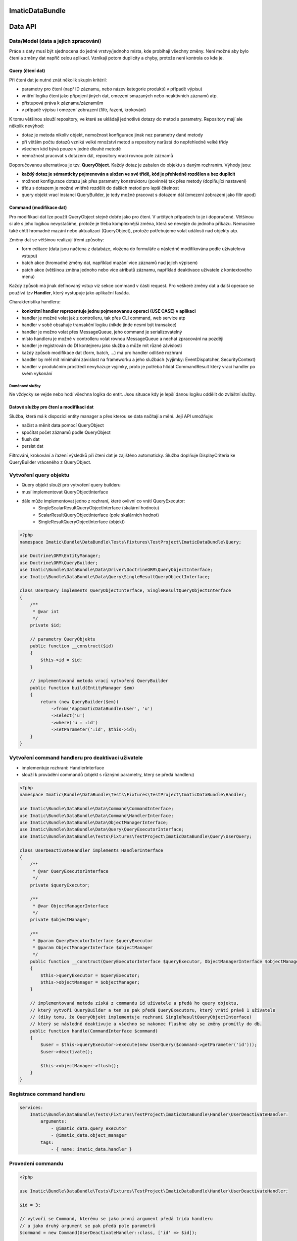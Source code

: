 ImaticDataBundle
================

Data API
========

Data/Model (data a jejich zpracování)
-------------------------------------
Práce s daty musí být sjednocena do jedné vrstvy/jednoho místa, kde probíhají všechny změny.
Není možné aby bylo čtení a změny dat napříč celou aplikací.
Vznikají potom duplicity a chyby, protože není kontrola co kde je.

Query (čtení dat)
^^^^^^^^^^^^^^^^^
Při čtení dat je nutné znát několik skupin kritérií:

- parametry pro čtení (např ID záznamu, nebo název kategorie produktů v případě výpisu)
- vnitřní logika čtení jako připojení jiných dat, omezení smazaných nebo neaktivních záznamů atp.
- přístupová práva k záznamu/záznamům
- v případě výpisu i omezení zobrazení (filtr, řazení, krokování)

K tomu většinou slouží repository, ve které se ukládají jednotlivé dotazy do metod s parametry.
Repository mají ale několik nevýhod:

- dotaz je metoda nikoliv objekt, nemožnost konfigurace jinak nez parametry dané metody
- při větším počtu dotazů vzniká velké množství metod a repository narůstá do nepřehledně velké třídy
- všechen kód bývá pouze v jedné dlouhé metodě
- nemožnost pracovat s dotazem dál, repository vrací rovnou pole záznamů

Doporučovanou alternativou je tzv. **QueryObject**. Každý dotaz je zabalen do objektu s daným rozhraním.
Výhody jsou:

- **každý dotaz je sémanticky pojmenován a uložen ve své třídě, kód je přehledně rozdělen a bez duplicit**
- možnost konfigurace dotazu jak přes parametry konstruktoru (povinné) tak přes metody (doplňující nastavení)
- třídu s dotazem je možné vnitřně rozdělit do dalších metod pro lepší čitelnost
- query objekt vrací instanci QueryBuilder, je tedy možné pracovat s dotazem dál (omezení zobrazení jako filtr apod)

Command (modifikace dat)
^^^^^^^^^^^^^^^^^^^^^^^^
Pro modifikaci dat lze použít QueryObject stejně dobře jako pro čtení. V určitých případech to je i doporučené.
Většinou si ale s jeho logikou nevystačíme, protože je třeba komplexnější změna, která se nevejde do jednoho příkazu.
Nemusíme také chtít hromadné mazání nebo aktualizaci (QueryObject), protože potřebujeme volat události nad objekty atp.

Změny dat se většinou realizují třemi způsoby:

- form editace (data jsou načtena z databáze, vložena do formuláře a následně modifikována podle uživatelova vstupu)
- batch akce (hromadné změny dat, například mazání více záznamů nad jejich výpisem)
- patch akce (většinou změna jednoho nebo více atributů záznamu, například deaktivace uživatele z kontextového menu)

Každý způsob má jinak definovaný vstup viz sekce command v části request.
Pro veškeré změny dat a další operace se používá tzv **Handler**, který vystupuje jako aplikační fasáda.

Charakteristika handleru:

- **konkrétní handler reprezentuje jednu pojmenovanou operaci (USE CASE) v aplikaci**
- handler je možné volat jak z controlleru, tak přes CLI command, web service atp
- handler v sobě obsahuje transakční logiku (nikde jinde nesmí být transakce)
- handler je možno volat přes MessageQueue, jeho command je serializovatelný
- místo handleru je možné v controlleru volat rovnou MessageQueue a nechat zpracování na později
- handler je registrován do DI kontejneru jako služba a může mít různé závislosti
- každý způsob modifikace dat (form, batch, ...) má pro handler odlišné rozhraní
- handler by měl mít minimální závislost na frameworku a jeho službách (výjimky: EventDispatcher, SecurityContext)
- handler v produkčním prostředí nevyhazuje vyjímky, proto je potřeba hlídat CommandResult který vrací handler po svém vykonání

Doménové služby
"""""""""""""""

Ne vždycky se vejde nebo hodí všechna logika do entit. Jsou situace kdy je lepší danou logiku oddělit do zvláštní služby.


Datové služby pro čtení a modifikaci dat
^^^^^^^^^^^^^^^^^^^^^^^^^^^^^^^^^^^^^^^^

Služba, která má k dispozici entity manager a přes kterou se data načítají a mění.
Její API umožňuje:

- načíst a měnit data pomocí QueryObject
- spočítat počet záznamů podle QueryObject
- flush dat
- persist dat

Filtrování, krokování a řazení výsledků při čtení dat je zajištěno automaticky.
Služba doplňuje DisplayCriteria ke QueryBuilder vráceného z QueryObject.


Vytvoření query objektu
-----------------------

* Query objekt slouží pro vytvoření query builderu

* musí implementovat QueryObjectInterface
* dále může implementovat jedno z rozhraní, které ovlivní co vrátí QueryExecutor:
    * SingleScalarResultQueryObjectInterface (skalární hodnotu)
    * ScalarResultQueryObjectInterface (pole skalárních hodnot)
    * SingleResultQueryObjectInterface (objekt)

.. sourcecode:: php

    <?php
    namespace Imatic\Bundle\DataBundle\Tests\Fixtures\TestProject\ImaticDataBundle\Query;

    use Doctrine\ORM\EntityManager;
    use Doctrine\ORM\QueryBuilder;
    use Imatic\Bundle\DataBundle\Data\Driver\DoctrineORM\QueryObjectInterface;
    use Imatic\Bundle\DataBundle\Data\Query\SingleResultQueryObjectInterface;

    class UserQuery implements QueryObjectInterface, SingleResultQueryObjectInterface
    {
        /**
         * @var int
         */
        private $id;

        // parametry QueryObjektu
        public function __construct($id)
        {
            $this->id = $id;
        }

        // implementovaná metoda vrací vytvořený QueryBuilder
        public function build(EntityManager $em)
        {
            return (new QueryBuilder($em))
                ->from('AppImaticDataBundle:User', 'u')
                ->select('u')
                ->where('u = :id')
                ->setParameter(':id', $this->id);
        }
    }

Vytvoření command handleru pro deaktivaci uživatele
---------------------------------------------------

* implementuje rozhraní: HandlerInterface
* slouží k provádění commandů (objekt s různými parametry, který se předá handleru)

.. sourcecode:: php

    <?php
    namespace Imatic\Bundle\DataBundle\Tests\Fixtures\TestProject\ImaticDataBundle\Handler;

    use Imatic\Bundle\DataBundle\Data\Command\CommandInterface;
    use Imatic\Bundle\DataBundle\Data\Command\HandlerInterface;
    use Imatic\Bundle\DataBundle\Data\ObjectManagerInterface;
    use Imatic\Bundle\DataBundle\Data\Query\QueryExecutorInterface;
    use Imatic\Bundle\DataBundle\Tests\Fixtures\TestProject\ImaticDataBundle\Query\UserQuery;

    class UserDeactivateHandler implements HandlerInterface
    {
        /**
         * @var QueryExecutorInterface
         */
        private $queryExecutor;

        /**
         * @var ObjectManagerInterface
         */
        private $objectManager;

        /**
         * @param QueryExecutorInterface $queryExecutor
         * @param ObjectManagerInterface $objectManager
         */
        public function __construct(QueryExecutorInterface $queryExecutor, ObjectManagerInterface $objectManager)
        {
            $this->queryExecutor = $queryExecutor;
            $this->objectManager = $objectManager;
        }

        // implementovaná metoda získá z commandu id uživatele a předá ho query objektu,
        // který vytvoří QueryBuilder a ten se pak předá QueryExecutoru, který vrátí právě 1 uživatele
        // (díky tomu, že QueryObjekt implementuje rozhraní SingleResultQueryObjectInterface)
        // který se následně deaktivuje a všechno se nakonec flushne aby se změny promítly do db.
        public function handle(CommandInterface $command)
        {
            $user = $this->queryExecutor->execute(new UserQuery($command->getParameter('id')));
            $user->deactivate();

            $this->objectManager->flush();
        }
    }

Registrace command handleru
---------------------------

.. sourcecode:: yaml

    services:
        Imatic\Bundle\DataBundle\Tests\Fixtures\TestProject\ImaticDataBundle\Handler\UserDeactivateHandler:
            arguments:
                - @imatic_data.query_executor
                - @imatic_data.object_manager
            tags:
                - { name: imatic_data.handler }

Provedení commandu
------------------

.. sourcecode:: php

    <?php

    use Imatic\Bundle\DataBundle\Tests\Fixtures\TestProject\ImaticDataBundle\Handler\UserDeactivateHandler;

    $id = 3;

    // vytvoří se Command, kterému se jako první argument předá trida handleru
    // a jako druhý argument se pak předá pole parametrů
    $command = new Command(UserDeactivateHandler::class, ['id' => $id]);

    // nakonec se získá CommandQueryExecutor který může vrátit CommandResultInterface
    $result = $this->get('imatic_data.command_executor')->execute($command);

CommandResultInterface
----------------------

* je vracen jako výsledek CommandExecutoru

.. sourcecode:: php

    <?php
    namespace Imatic\Bundle\DataBundle\Data\Command;

    interface CommandResultInterface
    {
        /**
         * Vrátí pole zpráv
         *
         * @return MessageInterface[]
         */
        public function getMessages();

        /**
         * @return boolean
         */
        public function hasMessages();

        /**
         * @return boolean
         */
        public function isSuccessful();

        /**
         * @return boolean
         */
        public function hasException();

        /**
         * @return \Exception
         */
        public function getException();

        /**
         * @param MessageInterface $message
         */
        public function addMessage(MessageInterface $message);

        /**
         * @param MessageInterface[] $messages
         */
        public function addMessages(array $messages);
    }

Vytvoření filtru
----------------

* je potřeba podědit od třídy Filter a přepsat metodu configure, kde se pro každý filtrovatelný atribut entity musí nastavit filtr rule (pravidlo filtru+)

.. sourcecode:: php

    <?php
    namespace Imatic\Bundle\DataBundle\Tests\Fixtures\TestProject\ImaticDataBundle\Data\Filter\User;

    use Imatic\Bundle\DataBundle\Data\Query\DisplayCriteria\Filter as FilterRule;
    use Imatic\Bundle\DataBundle\Data\Query\DisplayCriteria\Filter;

    class UserFilter extends Filter
    {
        protected function configure()
        {
            $this
                // číselné filtrovaní podle id entity
                ->add(new FilterRule\NumberRule('id'))
                // textové filtrování podle name entity
                ->add(new FilterRule\TextRule('name'))
                // booleanovské filtrování podle activated entity
                ->add(new FilterRule\BooleanRule('activated'))
                // filtrování data podle intervalu
                ->add(new FilterRule\DateRangeRule('birthDate'))
                // filtrování vlasů podle jejich délky
                ->add(new FilterRule\ChoiceRule('hairs', ['long', 'short']))
            ;
        }
    }

Vytvoření query objektu s možností filtrování a sortování
---------------------------------------------------------

* pokud má být query objekt sortovatelný, musí implementovat rozhraní: SortableQueryObjectInterface
    * dále je nutné implementovat metodu: getSorterMap, která vrací pole kde klíč je název sorteru a hodnota je cesta k hodnotě v QueryBuilderu (metoda build)
* pokud má být query objekt filtrovatelný, musí implementovat rozhraní: FilterableQueryObjectInterface
    * dále je nutné implementovat metodu: getFilterMap, která vrací pole kde klíč je název filtru a hodnota je cesta k hodnotě v QueryBuilderu (metoda build)

.. sourcecode:: php

    <?php
    namespace Imatic\Bundle\DataBundle\Tests\Fixtures\TestProject\ImaticDataBundle\Query;

    use Doctrine\ORM\EntityManager;
    use Doctrine\ORM\QueryBuilder;
    use Imatic\Bundle\DataBundle\Data\Driver\DoctrineORM\QueryObjectInterface;
    use Imatic\Bundle\DataBundle\Data\Query\DisplayCriteria\FilterableQueryObjectInterface;
    use Imatic\Bundle\DataBundle\Data\Query\DisplayCriteria\SortableQueryObjectInterface;

    class UserListQuery implements QueryObjectInterface, FilterableQueryObjectInterface, SortableQueryObjectInterface
    {
        /**
         * {@inheritdoc}
         */
        public function build(EntityManager $em)
        {
            return (new QueryBuilder($em))
                ->from('AppImaticDataBundle:User', 'u')
                ->select('u');
        }

        /**
         * @return array
         */
        public function getFilterMap()
        {
            return [
                // pro name uživatele se použije filtr s názvem name
                'name' => 'u.name',
                // pro id uživatele se použije filtr s názvem id
                'id' => 'u.id',
                'activated' => 'u.activated',
                'birthDate' => 'u.birthDate',
                'hairs' => 'u.hairs',
            ];
        }

        /**
         * @return array
         */
        public function getSorterMap()
        {
            return [
                // pro name uživatele se použije sorter s názvem name
                'name' => 'u.name',
            ];
        }

        /**
         * Vrací pole defaultních řazení
         *
         * @return array
         */
        public function getDefaultSort()
        {
            return [];
        }
    }

Filtrování a sortování query objektu podle dat z requestu
---------------------------------------------------------

.. sourcecode:: php

    <?php
    /* @var $displayCriteriaFactory \Imatic\Bundle\DataBundle\Request\Query\DisplayCriteriaFactory */
    $displayCriteriaFactory = $this->get('imatic_data.display_criteria_factory');

    $displayCriteria = $displayCriteriaFactory->createCriteria([
        'componentId' => 'componentFromRequest',
        'filter' => new UserFilter(),
    ]);

    // formulář filtrů
    $form = $displayCriteria->getFilter->getForm();

    // link na sortovani podle id
    // <a href="http://localhost?sorter[id]=asc">Sort by id</a>

Imatic\\Bundle\\DataBundle\\Request\\Query\\DisplayCriteriaFactory
------------------------------------------------------------------

* Vytváří Filtery, Sortery a Pager z requestu (lze je přepsat pokud se předají jako parametr metodě createCriteria)


Imatic\\Bundle\\DataBundle\\Data\\Driver\\DoctrineDBAL\\Schema\\Schema
----------------------------------------------------------------------

* třída usnadňující práci s doctrine dbal
* automaticky escapuje názvy sloupců a tabulky, takže lze používat i rezervovaná slova
* získá typ pro každý sloupec, takže se např. DateTime automaticky převede na databázovou hodnotu

.. sourcecode:: php

   <?php
       
   $queryData = $this->schema->getQueryData($table = 'user', $data = [
       'name' => 'John Doe',
       'score' => 20,
   ]);

   $this->connection->insert($queryData->getTable(), $queryData->getData(), $queryData->getTypes());

Imatic\\Bundle\\DataBundle\\Data\\Driver\\DoctrineDBAL\\Sql\\Sql
----------------------------------------------------------------

* třída umožňující vytvářet dotazy nezávisle na použíté databázi

.. sourcecode:: php

   <?php

   $query = sprintf('SELECT  u.id AS id %s AS full_name FROM user', Sql::concat([
       'u.first_name', ' ', 'u.last_name',
   ], $this->connection);

Imatic\\Bundle\\DataBundle\\Data\\Driver\\DoctrineDBAL\\Type\\FileType
----------------------------------------------------------------------

* type do doctrine umožňující ukládat soubory do db (do db se uloží pouze cesta)
  
Imatic\\Bundle\\DataBundle\\Data\\Driver\\DoctrineORM\\Command\\RecordIterator
------------------------------------------------------------------------------

* používá se u batch akcí pro iteraci jednotlivými záznamy/idčky

.. sourcecode:: php

        <?php

        public function handle(CommandInterface $command) {
            // iterate through ids
            $idCallback = function($id)) {
                echo sprintf("Processing user with id %s", $id);

                return CommandResult::success();
            };
            $recordIteratorIdArgs = new RecordIteratorArgs($command, new UserListQuery(), $idCallback);
            $this->recordIterator->eachIdentifier($recordIteratorIdArgs);

            // iterate through objects
            $userCallback = function(User $user) {
                echo sprintf("Processing user %s", $user->getFullName());

                return CommandResult::success();
            };
            $recordIteratorUserArgs = new RecordIteratorArgs($command, new UserListQuery(), $userCallback);
            $this->recordIterator->each($recordIteratorUserArgs);
        }

Předpřipravené command handlery
-------------------------------

 * pro jednoduché operace lze u jednotlivých driverů nalézt základní command handlery
 * např. pro DoctrineORM jsou to: create, edit, delete ("src/Data/Driver/DoctrineORM/Command/")

Dořešit
-------
Uložené filtry, zobrazení apod.

Pro jednotlivé třídy entit je možné registrovat tzv filtry.
Filtry jsou dvojího druhu:

- filtry umožňující automaticky doplnit například nějaké kritérium dotazu, které by se jinak opakovalo ve všech dotazech
  Tímto způsobem je možné například hlídat přístupová oprávnění podle nějakého atributu přihlášeného uživatele.
- filtry umožňující projít načtená data a provést nějakou modifikaci
  Tímto způsobem je možné například hlídat přístupová oprávnění podle nějakého atributu přihlášeného uživatele.
